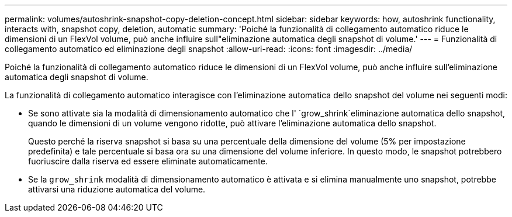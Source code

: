 ---
permalink: volumes/autoshrink-snapshot-copy-deletion-concept.html 
sidebar: sidebar 
keywords: how, autoshrink functionality, interacts with, snapshot copy, deletion, automatic 
summary: 'Poiché la funzionalità di collegamento automatico riduce le dimensioni di un FlexVol volume, può anche influire sull"eliminazione automatica degli snapshot di volume.' 
---
= Funzionalità di collegamento automatico ed eliminazione degli snapshot
:allow-uri-read: 
:icons: font
:imagesdir: ../media/


[role="lead"]
Poiché la funzionalità di collegamento automatico riduce le dimensioni di un FlexVol volume, può anche influire sull'eliminazione automatica degli snapshot di volume.

La funzionalità di collegamento automatico interagisce con l'eliminazione automatica dello snapshot del volume nei seguenti modi:

* Se sono attivate sia la modalità di dimensionamento automatico che l' `grow_shrink`eliminazione automatica dello snapshot, quando le dimensioni di un volume vengono ridotte, può attivare l'eliminazione automatica dello snapshot.
+
Questo perché la riserva snapshot si basa su una percentuale della dimensione del volume (5% per impostazione predefinita) e tale percentuale si basa ora su una dimensione del volume inferiore. In questo modo, le snapshot potrebbero fuoriuscire dalla riserva ed essere eliminate automaticamente.

* Se la `grow_shrink` modalità di dimensionamento automatico è attivata e si elimina manualmente uno snapshot, potrebbe attivarsi una riduzione automatica del volume.


